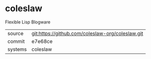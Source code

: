 * coleslaw

Flexible Lisp Blogware

|---------+-------------------------------------------|
| source  | git:https://github.com/coleslaw-org/coleslaw.git   |
| commit  | e7e68ce  |
| systems | coleslaw |
|---------+-------------------------------------------|

